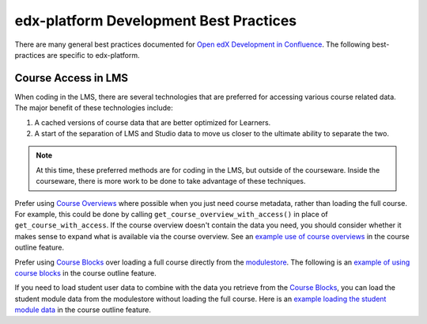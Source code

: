 #######################################
edx-platform Development Best Practices
#######################################

There are many general best practices documented for `Open edX Development in
Confluence`_. The following best-practices are specific to edx-platform.

Course Access in LMS
********************

When coding in the LMS, there are several technologies that are preferred for
accessing various course related data. The major benefit of these technologies
include:

1. A cached versions of course data that are better optimized for Learners.

2. A start of the separation of LMS and Studio data to move us closer to the
   ultimate ability to separate the two.

.. NOTE::
   At this time, these preferred methods are for coding in the LMS, but outside
   of the courseware.  Inside the courseware, there is more work to be done to
   take advantage of these techniques.

Prefer using `Course Overviews`_ where possible when you just need course
metadata, rather than loading the full course. For example, this could be done
by calling ``get_course_overview_with_access()`` in place of
``get_course_with_access``. If the course overview doesn't contain the data you
need, you should consider whether it makes sense to expand what is available via
the course overview. See an `example use of course overviews`_ in the course
outline feature.

Prefer using `Course Blocks`_ over loading a full course directly from the
`modulestore`_. The following is an `example of using course blocks`_ in the
course outline feature.

If you need to load student user data to combine with the data you retrieve from
the `Course Blocks`_, you can load the student module data from the modulestore
without loading the full course. Here is an `example loading the student module
data`_ in the course outline feature.

.. _Open edX Development in Confluence: https://openedx.atlassian.net/wiki/display/OpenDev/Open+edX+Development
.. _Course Overviews: https://github.com/edx/edx-platform/blob/master/openedx/core/djangoapps/content/course_overviews/__init__.py
.. _example use of course overviews: https://github.com/edx/edx-platform/blob/f81c21902eb0e8d026612b052557142ce1527153/openedx/features/course_experience/views/course_outline.py#L26
.. _Course Blocks: https://openedx.atlassian.net/wiki/display/EDUCATOR/Course+Blocks
.. _modulestore: http://edx.readthedocs.io/projects/edx-developer-guide/en/latest/modulestores/index.html
.. _example of using course blocks: https://github.com/edx/edx-platform/blob/f81c21902eb0e8d026612b052557142ce1527153/openedx/features/course_experience/utils.py#L65-L72
.. _example loading the student module data: https://github.com/edx/edx-platform/blob/f81c21902eb0e8d026612b052557142ce1527153/openedx/features/course_experience/utils.py#L49
